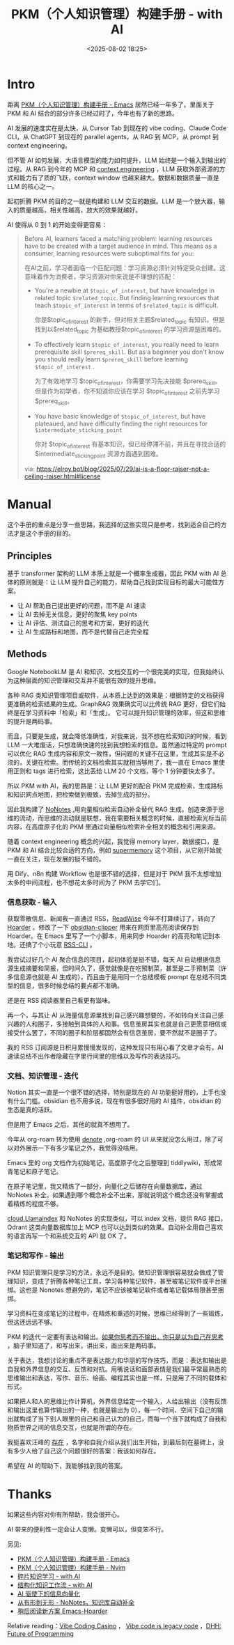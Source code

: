 #+title: PKM（个人知识管理）构建手册 - with AI
#+date: <2025-08-02 18:25>
#+description: 如果把人和人的思维比作计算机，外界信息给定一个输入，人就会给出输出，每一个时间、空间下自己的输出就构成了当下别人眼里的自己和自己认为的自己，而每一个当下就构成了自我和物质世界之间的信息交互，也就是所谓的存在。
#+filetags: PKM

* Intro
距离 [[https://www.vandee.art/blog/2024-05-22-org-pkm-manual.html#top][PKM（个人知识管理）构建手册 - Emacs]] 居然已经一年多了。里面关于 PKM 和 AI 结合的部分许多已经过时了，今年也有了新的思路。

AI 发展的速度实在是太快，从 Cursor Tab 到现在的 vibe coding、Claude Code CLI，从 ChatGPT 到现在的 parallel agents，从 RAG 到 MCP，从 prompt 到 context engineering。

但不管 AI 如何发展，大语言模型的能力如何提升，LLM 始终是一个输入到输出的过程。从 RAG 到今年的 MCP 和 [[https://simonwillison.net/2025/Jun/27/context-engineering/][context engineering]] ，LLM 获取外部资源的方式和能力有了质的飞跃，context window 也越来越大。数据和数据质量一直是 LLM 的核心之一。

起初折腾 PKM 的目的之一就是构建和 LLM 交互的数据。LLM 是一个放大器，输入的质量越高，相关性越高，放大的效果就越好。

AI 使得从 0 到 1 的开始变得更容易：

#+begin_quote
Before AI, learners faced a matching problem: learning resources have to be created with a target audience in mind. This means as a consumer, learning resources were suboptimal fits for you:

在AI之前，学习者面临一个匹配问题：学习资源必须针对特定受众创建。这意味着作为消费者，学习资源对你来说是不理想的匹配：

- You're a newbie at =$topic_of_interest=, but have knowledge in related topic =$related_topic=. But finding learning resources that teach =$topic_of_interest= in terms of =$related_topic=  is difficult.

  你是$topic_of_interest 的新手，但对相关主题$related_topic 有知识。但是找到以$related_topic 为基础教授$topic_of_interest 的学习资源是困难的。

- To effectively learn =$topic_of_interest=, you really need to learn prerequisite skill =$prereq_skill=. But as a beginner you don't know you should really learn =$prereq_skill= before learning =$topic_of_interest= .

  为了有效地学习 $topic_of_interest，你需要学习先决技能 $prereq_skill。但是作为初学者，你不知道你应该在学习 $topic_of_interest 之前先学习 $prereq_skill。

- You have basic knowledge of =$topic_of_interest=, but have plateaued, and have difficulty finding the right resources for =$intermediate_sticking_point=

  你对 $topic_of_interest 有基本知识，但已经停滞不前，并且在寻找合适的 $intermediate_sticking_point 资源方面遇到困难。

via: https://elroy.bot/blog/2025/07/29/ai-is-a-floor-raiser-not-a-ceiling-raiser.html#license
#+end_quote


* Manual
这个手册的重点是分享一些思路，我选择的这些实现只是参考，找到适合自己的方法才是这个手册的目的。
** Principles
基于 transformer 架构的 LLM 本质上就是一个概率生成器，因此 PKM with AI 总体的原则就是：让 LLM 提升自己的能力，帮助自己找到实现目标的最大可能性方案。

- 让 AI 帮助自己提出更好的问题，而不是 AI 速读
- 让 AI 去掉无关信息，更好的聚焦 key points
- 让 AI 评估、测试自己的思考和方案，更好的迭代
- 让 AI 生成路标和地图，而不是代替自己走完全程

** Methods
Google NotebookLM 是 AI 和知识、文档交互的一个很完美的实现，但我始终认为这种层面的知识管理和交互并不能很有效的提升思维。

各种 RAG 类知识管理项目或软件，从本质上达到的效果是：根据特定的文档获得更准确的检索结果的生成。GraphRAG 效果确实可以比传统 RAG 更好，但它们始终是在学习资料中「检索」和「生成」。
它可以提升知识管理的效率，但这和思维的提升是两码事。

而且，只要是生成，就会降低准确性，对我来说，我不想在检索知识的时候，看到 LLM 一大堆废话，只想准确快速的找到我想检索的信息。虽然通过特定的 prompt 可以优化 RAG 生成内容和原文一致性，但问题的关键不在这里，生成其实是不必须的，关键在检索。而传统的文档检索其实就相当够用了，我一直在 Emacs 里使用正则和 tags 进行检索，这比丢给 LLM 20 个文档，等个 1 分钟要快太多了。

所以 PKM with AI，我的思路是：让 LLM 更好的配合 PKM 完成检索，生成路标和知识网点地图，把检索做到极致，去掉生成的部分。

因此我构建了 [[https://www.vandee.art/blog/2025-06-10-nonotes-auto-completion.html][NoNotes]] ,用向量相似检索自动补全替代 RAG 生成。创造来源于思维的流动，而思维的流动就是联想，我在需要相关概念的时候，直接检索光标当前内容，在高度原子化的 PKM 里通过向量相似检索补全相关的概念和引用来源。

随着 context engineering 概念的兴起，我觉得 memory layer，数据接口，是 PKM 和 AI 结合比较合适的方向，例如 [[https://supermemory.ai/][supermemory]] 这个项目，从它刚开始就一直在关注，现在发展的挺不错的。

用 Dify、n8n 构建 Workflow 也是很不错的选择，但是对于 PKM 我不太想增加太多的中间流程，也不想花太多时间为了 PKM 去学它们。

*** 信息获取 - 输入
获取零散信息、新闻我一直通过 RSS，[[https://www.vandee.art/blog/2024-11-10-database-of-flowing-knowledge.html][ReadWise]] 今年不打算续订了，转向了 [[https://www.vandee.art/blog/2025-07-04-after-reading-emacs-hoarder.html][Hoarder]] 。修改了一下 [[https://github.com/VandeeFeng/obsidian-clipper][obsidian-clipper]] 用来在网页里高亮阅读保存到 Hoarder。在 Emacs 里写了一个小脚本，用来同步 Hoarder 的高亮和笔记到本地。还搞了个小玩意 [[https://github.com/VandeeFeng/RSS-CLI][RSS-CLI]] 。

我尝试过好几个 AI 聚合信息的项目，起初体验是挺不错，每天 AI 自动根据信息源生成摘要和简报，但时间久了，感觉就像是在吃预制菜，甚至是二手预制菜（许多信息源也就是 AI 生成的）。而且由于是用同一个总结模板 prompt 在总结不同类型的信息，很多时候总结的要点都不准确。

还是在 RSS 阅读器里自己看更有滋味。

再一个，与其让 AI 从海量信息源里找到自己感兴趣想要的，不如转向关注自己感兴趣的人和圈子，多接触到具体的人和事。信息茧房其实也就是自己更愿意相信或接受什么罢了，不同的圈子和阶层都固然会有信息茧房，要不然就不是圈子了。

我的 RSS 订阅源是日积月累慢慢发现的，这种发现只有用心看了文章才会有，AI 速读总结不出作者隐藏在字里行间里的思维以及写作的表达技巧。
*** 文档、知识管理 - 迭代
Notion 其实一直是一个很不错的选择，特别是现在的 AI 功能挺好用的，上手也没有什么门槛。obsidian 也不用多说，现在有很多很好用的 AI 插件，obsidian 的生态是真的活跃。

但是用了 Emacs 之后，其他的就真不想用了。

今年从 org-roam 转为使用 [[https://github.com/protesilaos/denote][denote]] ,org-roam 的 UI 从来就没怎么用过，除了可以对外展示一下有多少笔记之外，我觉得没啥用。

Emacs 里的 org 文档作为初始笔记，高度原子化之后整理到 tiddlywiki，形成常青笔记和原子笔记。

在原子笔记里，我又精炼了一部分，向量化之后储存在向量数据库，通过 NoNotes 补全。如果遇到哪个概念补全不出来，那就说明这个概念还没有掌握或着精炼的程度不够。

[[https://cloud.llamaindex.ai/][cloud.Llamaindex]] 和 NoNotes 的实现类似，可以 index 文档，提供 RAG 接口，Qdrant 这类向量数据库加上 MCP 也可以达到类似的效果。自动补全用自己喜欢的语言再写一个和系统交互的 API 就 OK 了。

*** 笔记和写作 - 输出
PKM 知识管理只是学习的方法，永远不是目的。做知识管理很容易就会做成了管理知识，变成了折腾各种笔记工具，学习各种笔记软件，甚至被笔记软件或平台捆绑。这也是 Nonotes 想避免的，笔记不应该被笔记软件或者笔记载体局限甚至捆绑。

学习资料在变成笔记的过程中，在精炼和重述的时候，思维已经得到了一些锻炼，但这还远远不够。

PKM 的迭代一定要有表达和输出。[[https://wiki.vandee.art/#%E5%A6%82%E6%9E%9C%E4%BD%A0%E6%80%9D%E8%80%83%E8%80%8C%E4%B8%8D%E8%BE%93%E5%87%BA%EF%BC%8C%E4%BD%A0%E5%8F%AA%E6%98%AF%E4%BB%A5%E4%B8%BA%E8%87%AA%E5%B7%B1%E5%9C%A8%E6%80%9D%E8%80%83][如果你思考而不输出，你只是以为自己在思考]] ，脑子里知道了，和写出来，讲出来，画出来是两码事。

关于表达，我想讨论的重点不是表达能力和华丽的写作技巧，而是：表达和输出是自我和外界信息的交互、反馈和对抗。用嘴说话和面部表情是我们最平常最熟悉的思维输出和表达，写作、音乐、绘画、编程其实也是一样，只是用了不同的载体和形式。

如果把人和人的思维比作计算机，外界信息给定一个输入，人给出输出（没有反馈和输出这里也算作输出的一种，也就是输出为 0），每一个时间、空间下自己的输出就构成了当下别人眼里的自己和自己认为的自己，而每一个当下就构成了自我和物质世界之间的信息交互，也就是所谓的存在。

我挺喜欢汪峰的 [[https://www.bilibili.com/video/BV1TJ411T7qa/][存在]] ，名字和自我介绍从我们出生开始，到最后刻在墓碑上，没有多少人给了自己这个问题很好的答案：我该如何存在。

希望在 AI 的帮助下，我能够找到我的答案。

* Thanks
如果这些内容对你有所帮助，我会很开心。

AI 带来的便利性一定会让人变懒。变懒可以，但变笨不行。

另见:
- [[https://www.vandee.art/blog/2024-05-22-org-pkm-manual.html#org8655a2e][PKM（个人知识管理）构建手册 - Emacs]]
- [[https://www.vandee.art/blog/2024-08-02-nvim-pkm-manual.html][PKM（个人知识管理）构建手册 - Nvim]]
- [[https://www.vandee.art/blog/2025-01-20-fragmented-knowledge-learning-with-ai.html][碎片知识学习 - with AI]]
- [[https://www.vandee.art/blog/2024-12-24-the-structrued-knowledge-workflow-with-ai.html][结构化知识工作流 - with AI]]
- [[https://www.vandee.art/blog/2025-05-23-information-vectorization.html][AI 驱使下的信息向量化]]
- [[https://www.vandee.art/blog/2025-06-10-nonotes-auto-completion.html][从有形到无形 - NoNotes，知识库自动补全]]
- [[https://www.vandee.art/blog/2025-07-04-after-reading-emacs-hoarder.html][稍后阅读新方案 Emacs-Hoarder]]

Relative reading：[[https://evrim.zone/blog/opinion/vibes_casino][Vibe Coding Casino]] ， [[https://blog.val.town/vibe-code][Vibe code is legacy code]] ，[[https://www.youtube.com/watch?v=vagyIcmIGOQ&t=5292s][DHH: Future of Programming]]
